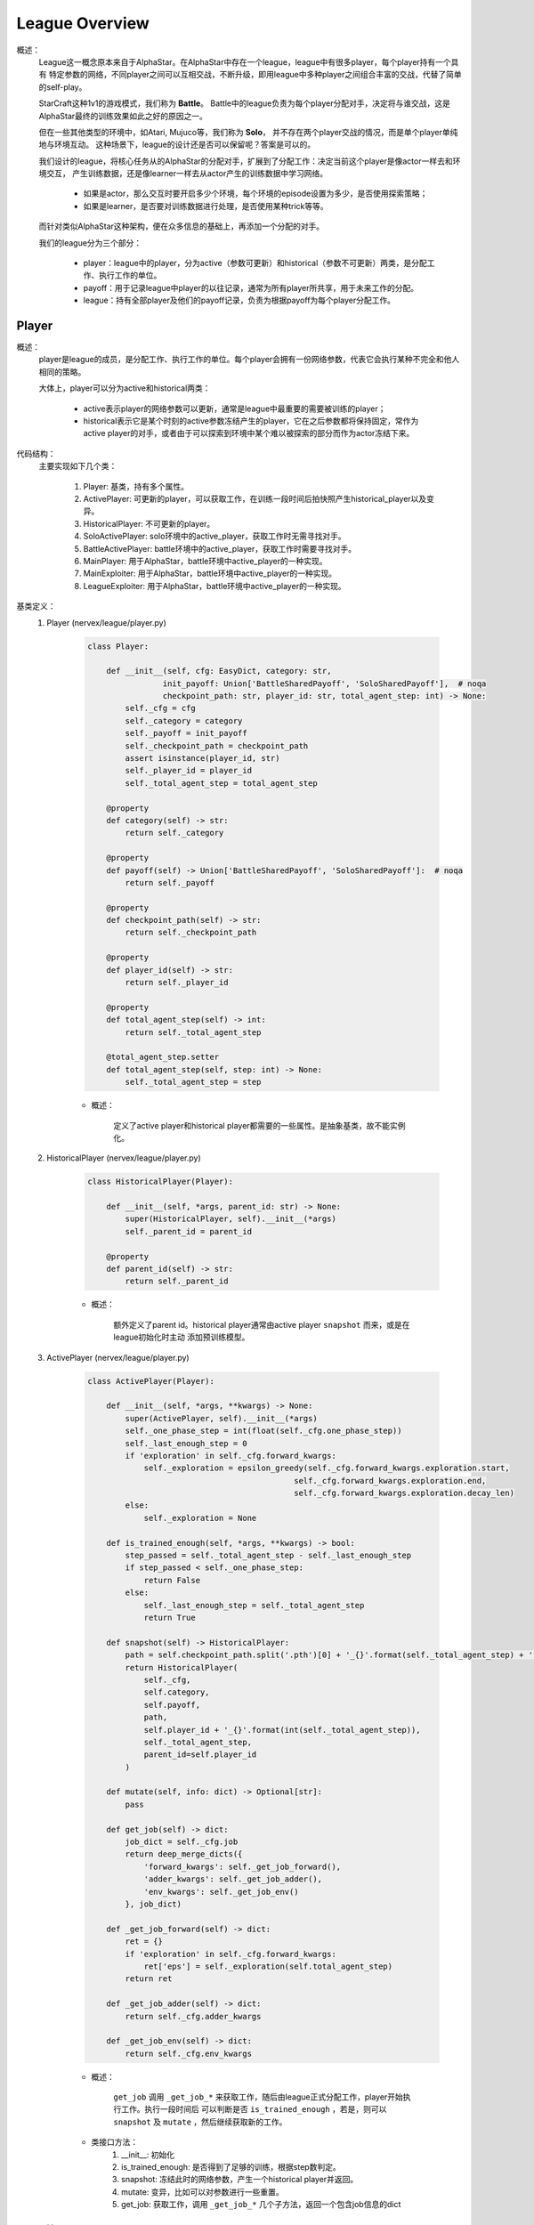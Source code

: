 League Overview
========================

概述：
    League这一概念原本来自于AlphaStar。在AlphaStar中存在一个league，league中有很多player，每个player持有一个具有
    特定参数的网络，不同player之间可以互相交战，不断升级，即用league中多种player之间组合丰富的交战，代替了简单的self-play。

    StarCraft这种1v1的游戏模式，我们称为 **Battle**。
    Battle中的league负责为每个player分配对手，决定将与谁交战，这是AlphaStar最终的训练效果如此之好的原因之一。

    但在一些其他类型的环境中，如Atari, Mujuco等，我们称为 **Solo**， 并不存在两个player交战的情况，而是单个player单纯地与环境互动。
    这种场景下，league的设计还是否可以保留呢？答案是可以的。

    我们设计的league，将核心任务从的AlphaStar的分配对手，扩展到了分配工作：决定当前这个player是像actor一样去和环境交互，
    产生训练数据，还是像learner一样去从actor产生的训练数据中学习网络。

        - 如果是actor，那么交互时要开启多少个环境，每个环境的episode设置为多少，是否使用探索策略；
        - 如果是learner，是否要对训练数据进行处理，是否使用某种trick等等。

    而针对类似AlphaStar这种架构，便在众多信息的基础上，再添加一个分配的对手。

    我们的league分为三个部分：

        - player：league中的player，分为active（参数可更新）和historical（参数不可更新）两类，是分配工作、执行工作的单位。
        - payoff：用于记录league中player的以往记录，通常为所有player所共享，用于未来工作的分配。
        - league：持有全部player及他们的payoff记录，负责为根据payoff为每个player分配工作。


Player
---------

概述：
    player是league的成员，是分配工作、执行工作的单位。每个player会拥有一份网络参数，代表它会执行某种不完全和他人相同的策略。

    大体上，player可以分为active和historical两类：

        - active表示player的网络参数可以更新，通常是league中最重要的需要被训练的player；
        - historical表示它是某个时刻的active参数冻结产生的player，它在之后参数都将保持固定，常作为active player的对手，或者由于可以探索到环境中某个难以被探索的部分而作为actor冻结下来。

代码结构：
    主要实现如下几个类：

        1. Player: 基类，持有多个属性。
        2. ActivePlayer: 可更新的player，可以获取工作，在训练一段时间后拍快照产生historical_player以及变异。
        3. HistoricalPlayer: 不可更新的player。
        4. SoloActivePlayer: solo环境中的active_player，获取工作时无需寻找对手。
        5. BattleActivePlayer: battle环境中的active_player，获取工作时需要寻找对手。
        6. MainPlayer: 用于AlphaStar，battle环境中active_player的一种实现。
        7. MainExploiter: 用于AlphaStar，battle环境中active_player的一种实现。
        8. LeagueExploiter: 用于AlphaStar，battle环境中active_player的一种实现。

基类定义：
    1. Player (nervex/league/player.py)

        .. code:: python

            class Player:

                def __init__(self, cfg: EasyDict, category: str,
                            init_payoff: Union['BattleSharedPayoff', 'SoloSharedPayoff'],  # noqa
                            checkpoint_path: str, player_id: str, total_agent_step: int) -> None:
                    self._cfg = cfg
                    self._category = category
                    self._payoff = init_payoff
                    self._checkpoint_path = checkpoint_path
                    assert isinstance(player_id, str)
                    self._player_id = player_id
                    self._total_agent_step = total_agent_step

                @property
                def category(self) -> str:
                    return self._category

                @property
                def payoff(self) -> Union['BattleSharedPayoff', 'SoloSharedPayoff']:  # noqa
                    return self._payoff

                @property
                def checkpoint_path(self) -> str:
                    return self._checkpoint_path

                @property
                def player_id(self) -> str:
                    return self._player_id

                @property
                def total_agent_step(self) -> int:
                    return self._total_agent_step

                @total_agent_step.setter
                def total_agent_step(self, step: int) -> None:
                    self._total_agent_step = step

        - 概述：

            定义了active player和historical player都需要的一些属性。是抽象基类，故不能实例化。

    2. HistoricalPlayer (nervex/league/player.py)

        .. code:: python

            class HistoricalPlayer(Player):

                def __init__(self, *args, parent_id: str) -> None:
                    super(HistoricalPlayer, self).__init__(*args)
                    self._parent_id = parent_id

                @property
                def parent_id(self) -> str:
                    return self._parent_id

        - 概述：

            额外定义了parent id。historical player通常由active player ``snapshot`` 而来，或是在league初始化时主动
            添加预训练模型。

    3. ActivePlayer (nervex/league/player.py)

        .. code:: python

            class ActivePlayer(Player):

                def __init__(self, *args, **kwargs) -> None:
                    super(ActivePlayer, self).__init__(*args)
                    self._one_phase_step = int(float(self._cfg.one_phase_step))
                    self._last_enough_step = 0
                    if 'exploration' in self._cfg.forward_kwargs:
                        self._exploration = epsilon_greedy(self._cfg.forward_kwargs.exploration.start,
                                                        self._cfg.forward_kwargs.exploration.end,
                                                        self._cfg.forward_kwargs.exploration.decay_len)
                    else:
                        self._exploration = None

                def is_trained_enough(self, *args, **kwargs) -> bool:
                    step_passed = self._total_agent_step - self._last_enough_step
                    if step_passed < self._one_phase_step:
                        return False
                    else:
                        self._last_enough_step = self._total_agent_step
                        return True

                def snapshot(self) -> HistoricalPlayer:
                    path = self.checkpoint_path.split('.pth')[0] + '_{}'.format(self._total_agent_step) + '.pth'
                    return HistoricalPlayer(
                        self._cfg,
                        self.category,
                        self.payoff,
                        path,
                        self.player_id + '_{}'.format(int(self._total_agent_step)),
                        self._total_agent_step,
                        parent_id=self.player_id
                    )

                def mutate(self, info: dict) -> Optional[str]:
                    pass

                def get_job(self) -> dict:
                    job_dict = self._cfg.job
                    return deep_merge_dicts({
                        'forward_kwargs': self._get_job_forward(),
                        'adder_kwargs': self._get_job_adder(),
                        'env_kwargs': self._get_job_env()
                    }, job_dict)

                def _get_job_forward(self) -> dict:
                    ret = {}
                    if 'exploration' in self._cfg.forward_kwargs:
                        ret['eps'] = self._exploration(self.total_agent_step)
                    return ret

                def _get_job_adder(self) -> dict:
                    return self._cfg.adder_kwargs

                def _get_job_env(self) -> dict:
                    return self._cfg.env_kwargs

        - 概述：

            ``get_job`` 调用 ``_get_job_*`` 来获取工作，随后由league正式分配工作，player开始执行工作。执行一段时间后
            可以判断是否 ``is_trained_enough`` ，若是，则可以 ``snapshot`` 及 ``mutate`` ，然后继续获取新的工作。

        - 类接口方法：
            1. __init__: 初始化
            2. is_trained_enough: 是否得到了足够的训练，根据step数判定。
            3. snapshot: 冻结此时的网络参数，产生一个historical player并返回。
            4. mutate: 变异，比如可以对参数进行一些重置。
            5. get_job: 获取工作，调用 ``_get_job_*`` 几个子方法，返回一个包含job信息的dict


Payoff
----------------

概述：
    payoff用于记录以往的结果，该结果对于未来分配工作有着重要意义。
    例如，在battle环境中，胜率是选择对手时的考量指标之一，payoff便可以计算league中任意两个player间的胜率。

代码结构：
    主要分为如下几个子模块：

        1. BattleRecordDict: 继承自dict，表示battle环境中任意两个player间的对局情况。初始化时将四个key ['wins', 'draws', 'losses', 'games']的value置为0，支持乘法（用于decay）。
        2. PayoffDict: 继承自defaultdict，使得key不存在时可以默认返回一个BattleRecordDict(battle环境)或deque(solo环境)的实例。
        3. BattleSharedPayoff: 用于battle环境，可更新对战结果，计算胜率。
        4. SoloSharedPayoff: 用于solo环境，可更新对战结果。


League
----------------

概述：
    league是管理player及他们之间关系（使用payoff），可统筹为player分配工作的类。
    是一个向量化的环境管理器，其中同时运行多个相同类型不同配置的环境，实际实现方式包含子进程向量化和伪向量化（循环串行）两种模式

基类定义：
    1. BaseLeague (nervex/league/base_league.py)

        .. code:: python


            class BaseLeague(ABC):

                def __init__(self, cfg: EasyDict, save_checkpoint_fn: Callable, load_checkpoint_fn: Callable,
                        launch_job_fn: Callable) -> None:
                    self._init_cfg(cfg)
                    self.league_uid = str(uuid.uuid1())
                    self.active_players = []
                    self.historical_players = []
                    self.payoff = create_payoff(self.cfg.payoff)  # now supports ['solo', 'battle']
                    self.max_active_player_job = self.cfg.max_active_player_job
                    self.save_checkpoint_fn = save_checkpoint_fn
                    self.load_checkpoint_fn = load_checkpoint_fn
                    self.launch_job_fn = launch_job_fn
                    self._active_players_lock = LockContext(type_=LockContextType.THREAD_LOCK)
                    self._launch_job_thread = Thread(target=self._launch_job)
                    self._snapshot_thread = Thread(target=self._snapshot)
                    self._end_flag = False
                    self._init_league()

                def _init_cfg(self, cfg: EasyDict) -> None:
                    cfg = deep_merge_dicts(default_config, cfg)
                    self.cfg = cfg.league
                    self.model_config = cfg.model

                def _init_league(self) -> None:
                    for cate in self.cfg.player_category:
                        for k, n in self.cfg.active_players.items():
                            for i in range(n):
                                name = '{}_{}_{}_{}'.format(k, cate, i, self.league_uid)
                                ckpt_path = '{}_ckpt.pth'.format(name)
                                player = create_player(self.cfg, k, self.cfg[k], cate, self.payoff, ckpt_path, name, 0)
                                self.active_players.append(player)
                                self.payoff.add_player(player)

                    if self.cfg.use_pretrain_init_historical:
                        for cate in self.cfg.player_category:
                            name = '{}_{}_0_pretrain'.format('main_player', cate)
                            parent_name = '{}_{}_0'.format('main_player', cate)
                            hp = HistoricalPlayer(self.cfg.main_player, cate, self.payoff, self.cfg.pretrain_checkpoint_path[cate],
                                                name, 0, parent_id=parent_name)
                            self.historical_players.append(hp)
                            self.payoff.add_player(hp)

                    # register launch_count attribute for each active player
                    for p in self.active_players:
                        setattr(p, 'launch_count', LimitedSpaceContainer(0, self.max_active_player_job))

                    # save active players' player_id & player_ckpt
                    self.active_players_ids = [p.player_id for p in self.active_players]
                    self.active_players_ckpts = [p.checkpoint_path for p in self.active_players]
                    # validate active players are unique by player_id
                    assert len(self.active_players_ids) == len(set(self.active_players_ids))

                def finish_job(self, job_info: dict) -> None:
                    # update launch_count
                    with self._active_players_lock:
                        launch_player_id = job_info['launch_player']
                        idx = self.active_players_ids.index(launch_player_id)
                        self.active_players[idx].launch_count.release_space()
                    # save job info, update in payoff
                    self.payoff.update(job_info)

                def run(self) -> None:
                    self._launch_job_thread.start()
                    self._snapshot_thread.start()

                def close(self) -> None:
                    self._end_flag = True

                def _launch_job(self) -> None:
                    while not self._end_flag:
                        with self._active_players_lock:
                            # check whether there are empty job launchers in any player
                            launch_counts = [p.launch_count.get_residual_space() for p in self.active_players]
                            # launch job
                            if sum(launch_counts) != 0:
                                for idx, c in enumerate(launch_counts):
                                    for _ in range(c):
                                        player = self.active_players[idx]
                                        job_info = self._get_job_info(player)
                                        assert 'launch_player' in job_info.keys() and \
                                            job_info['launch_player'] == player.player_id
                                        self.launch_job_fn(job_info)
                        time.sleep(self.cfg.time_interval)

                @abstractmethod
                def _get_job_info(self, player: ActivePlayer) -> dict:
                    raise NotImplementedError

                def _snapshot(self) -> None:
                    time.sleep(int(0.5 * self.cfg.time_interval))
                    while not self._end_flag:
                        with self._active_players_lock:
                            # check whether there is an active player which is trained enough
                            flags = [p.is_trained_enough() for p in self.active_players]
                            if sum(flags) != 0:
                                for idx, f in enumerate(flags):
                                    if f:
                                        player = self.active_players[idx]
                                        # snapshot
                                        hp = player.snapshot()
                                        self.save_checkpoint_fn(player.checkpoint_path, hp.checkpoint_path)
                                        self.historical_players.append(hp)
                                        self.payoff.add_player(hp)
                                        # mutate
                                        self._mutate_player(player)
                        time.sleep(self.cfg.time_interval)

                @abstractmethod
                def _mutate_player(self, player: ActivePlayer) -> None:
                    raise NotImplementedError

                def update_active_player(self, player_info: dict) -> None:
                    try:
                        idx = self.active_players_ids.index(player_info['player_id'])
                        player = self.active_players[idx]
                        self._update_player(player, player_info)
                    except ValueError:
                        pass

                @abstractmethod
                def _update_player(self, player: ActivePlayer, player_info: dict) -> None:
                    raise NotImplementedError


        - 概述：

            league中会开启两个线程，一个是 ``_launch_job_thread`` ，会检查所有player是否还有分配工作的余量，若有则分配；
            另一个是 ``_snapshot_thread`` ，会检查所有player是否得到了充足的训练，若是则冻结参数产生historical player及变异。
            在job结束时，``finish_job`` 和 ``update_active_player`` 会被调用以更新信息。

        - 类接口方法：
            1. __init__: 初始化，在最前会调用 ``_init_cfg``，读取当前league的config；最后会调用 ``_init_league`` ，初始化league中的player。
            2. finish_job: 为某个结束工作的player释放job空间，并更新shared payoff
            3. run: 开启上述两个线程
            4. close: 将end flag设为True，使两个线程不再工作
            5. update_active_player: 在一个job结束后，更新active player的信息，如step

        .. note::

            _get_job_info(被_launch_job调用)，_mutate_player(被_snapshot调用)，
            _update_player(被update_active_player调用)三个方法没有实现，
            具体的实现方法可以参考测试文件 nervex/league/tests/test_league.py中的 ``FakeLeague``

